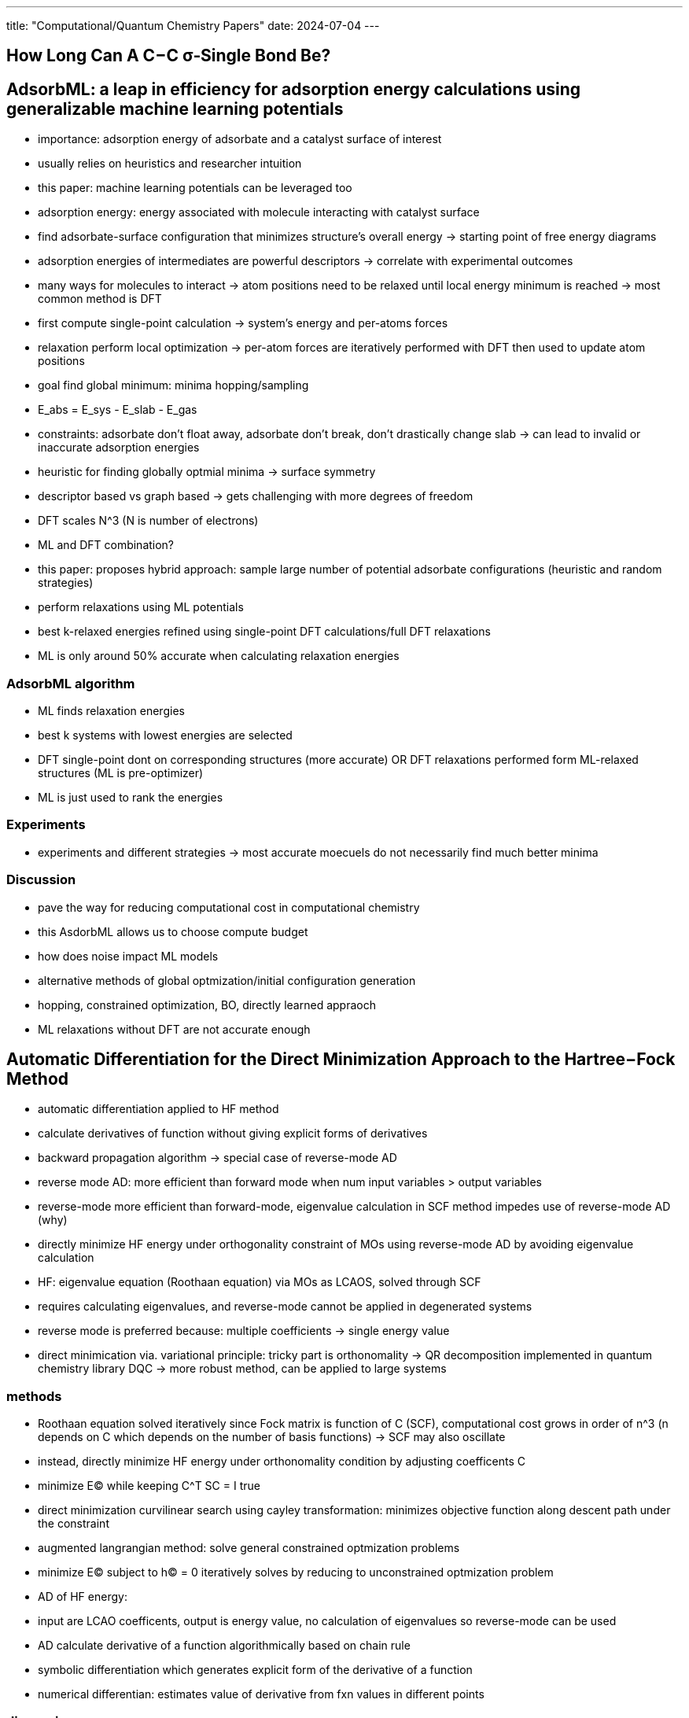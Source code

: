 ---
title: "Computational/Quantum Chemistry Papers"
date: 2024-07-04
---

== How Long Can A C−C σ‑Single Bond Be?


== AdsorbML: a leap in efficiency for adsorption energy calculations using generalizable machine learning potentials

- importance: adsorption energy of adsorbate and a catalyst surface of interest
- usually relies on heuristics and researcher intuition
- this paper: machine learning potentials can be leveraged too
- adsorption energy: energy associated with molecule interacting with catalyst surface
  - find adsorbate-surface configuration that minimizes structure's overall energy -> starting point of free energy diagrams
  - adsorption energies of intermediates are powerful descriptors -> correlate with experimental outcomes
- many ways for molecules to interact -> atom positions need to be relaxed until local energy minimum is reached -> most common method is DFT
  - first compute single-point calculation -> system's energy and per-atoms forces
  - relaxation perform local optimization -> per-atom forces are iteratively performed with DFT then used to update atom positions
  - goal find global minimum: minima hopping/sampling
- E_abs = E_sys - E_slab - E_gas
- constraints: adsorbate don't float away, adsorbate don't break, don't drastically change slab -> can lead to invalid or inaccurate adsorption energies
- heuristic for finding globally optmial minima -> surface symmetry
  - descriptor based vs graph based -> gets challenging with more degrees of freedom
  - DFT scales N^3 (N is number of electrons)
- ML and DFT combination?

- this paper: proposes hybrid approach: sample large number of potential adsorbate configurations (heuristic and random strategies)
  - perform relaxations using ML potentials
  - best k-relaxed energies refined using single-point DFT calculations/full DFT relaxations
- ML is only around 50% accurate when calculating relaxation energies

=== AdsorbML algorithm
- ML finds relaxation energies
- best k systems with lowest energies are selected
- DFT single-point dont on corresponding structures (more accurate) OR DFT relaxations performed form ML-relaxed structures (ML is pre-optimizer)
- ML is just used to rank the energies

=== Experiments
- experiments and different strategies -> most accurate moecuels do not necessarily find much better minima

=== Discussion
- pave the way for reducing computational cost in computational chemistry
- this AsdorbML allows us to choose compute budget
- how does noise impact ML models
- alternative methods of global optmization/initial configuration generation
  - hopping, constrained optimization, BO, directly learned appraoch
- ML relaxations without DFT are not accurate enough


== Automatic Differentiation for the Direct Minimization Approach to the Hartree−Fock Method
- automatic differentiation applied to HF method
  - calculate derivatives of function without giving explicit forms of derivatives
  - backward propagation algorithm -> special case of reverse-mode AD
  - reverse mode AD: more efficient than forward mode when num input variables > output variables
- reverse-mode more efficient than forward-mode, eigenvalue calculation in SCF method impedes use of reverse-mode AD (why)
- directly minimize HF energy under orthogonality constraint of MOs using reverse-mode AD by avoiding eigenvalue calculation
- HF: eigenvalue equation (Roothaan equation) via MOs as LCAOS, solved through SCF
  - requires calculating eigenvalues, and reverse-mode cannot be applied in degenerated systems
  - reverse mode is preferred because: multiple coefficients -> single energy value
- direct minimication via. variational principle: tricky part is orthonomality -> QR decomposition implemented in quantum chemistry library DQC -> more robust method, can be applied to large systems

=== methods
- Roothaan equation solved iteratively since Fock matrix is function of C (SCF), computational cost grows in order of n^3 (n depends on C which depends on the number of basis functions) -> SCF may also oscillate
- instead, directly minimize HF energy under orthonomality condition by adjusting coefficents C
  - minimize E(C) while keeping C^T SC = I true
- direct minimization curvilinear search using cayley transformation: minimizes objective function along descent path under the constraint
- augmented langrangian method: solve general constrained optmization problems
  - minimize E(C) subject to h(C) = 0
iteratively solves by reducing to unconstrained optmization problem
- AD of HF energy:
  - input are LCAO coefficents, output is energy value, no calculation of eigenvalues so reverse-mode can be used
  - AD calculate derivative of a function algorithmically based on chain rule
  - symbolic differentiation which generates explicit form of the derivative of a function
- numerical differentian:  estimates value of derivative from fxn values in different points

=== discussion
- good initial guess required to make this approach work (why)
- conjugate gradient vs. gradient
  - combination of conjugate and AD for the future
